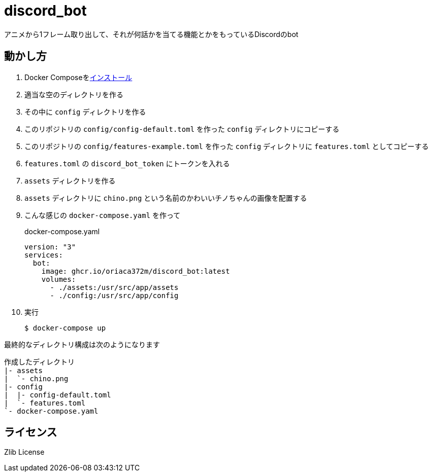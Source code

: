 = discord_bot

アニメから1フレーム取り出して、それが何話かを当てる機能とかをもっているDiscordのbot

== 動かし方

. Docker Composeをlink:https://docs.docker.jp/compose/install.html[インストール]

. 適当な空のディレクトリを作る

. その中に `config` ディレクトリを作る

. このリポジトリの `config/config-default.toml` を作った `config` ディレクトリにコピーする

. このリポジトリの `config/features-example.toml` を作った `config` ディレクトリに `features.toml` としてコピーする

. `features.toml` の `discord_bot_token` にトークンを入れる

. `assets` ディレクトリを作る

. `assets` ディレクトリに `chino.png` という名前のかわいいチノちゃんの画像を配置する

. こんな感じの `docker-compose.yaml` を作って
+
.docker-compose.yaml
[source,yaml]
....
version: "3"
services:
  bot:
    image: ghcr.io/oriaca372m/discord_bot:latest
    volumes:
      - ./assets:/usr/src/app/assets
      - ./config:/usr/src/app/config
....

. 実行
+
[source,bash]
....
$ docker-compose up
....

最終的なディレクトリ構成は次のようになります
....
作成したディレクトリ
|- assets
|  `- chino.png
|- config
|  |- config-default.toml
|  `- features.toml
`- docker-compose.yaml
....

== ライセンス

Zlib License
